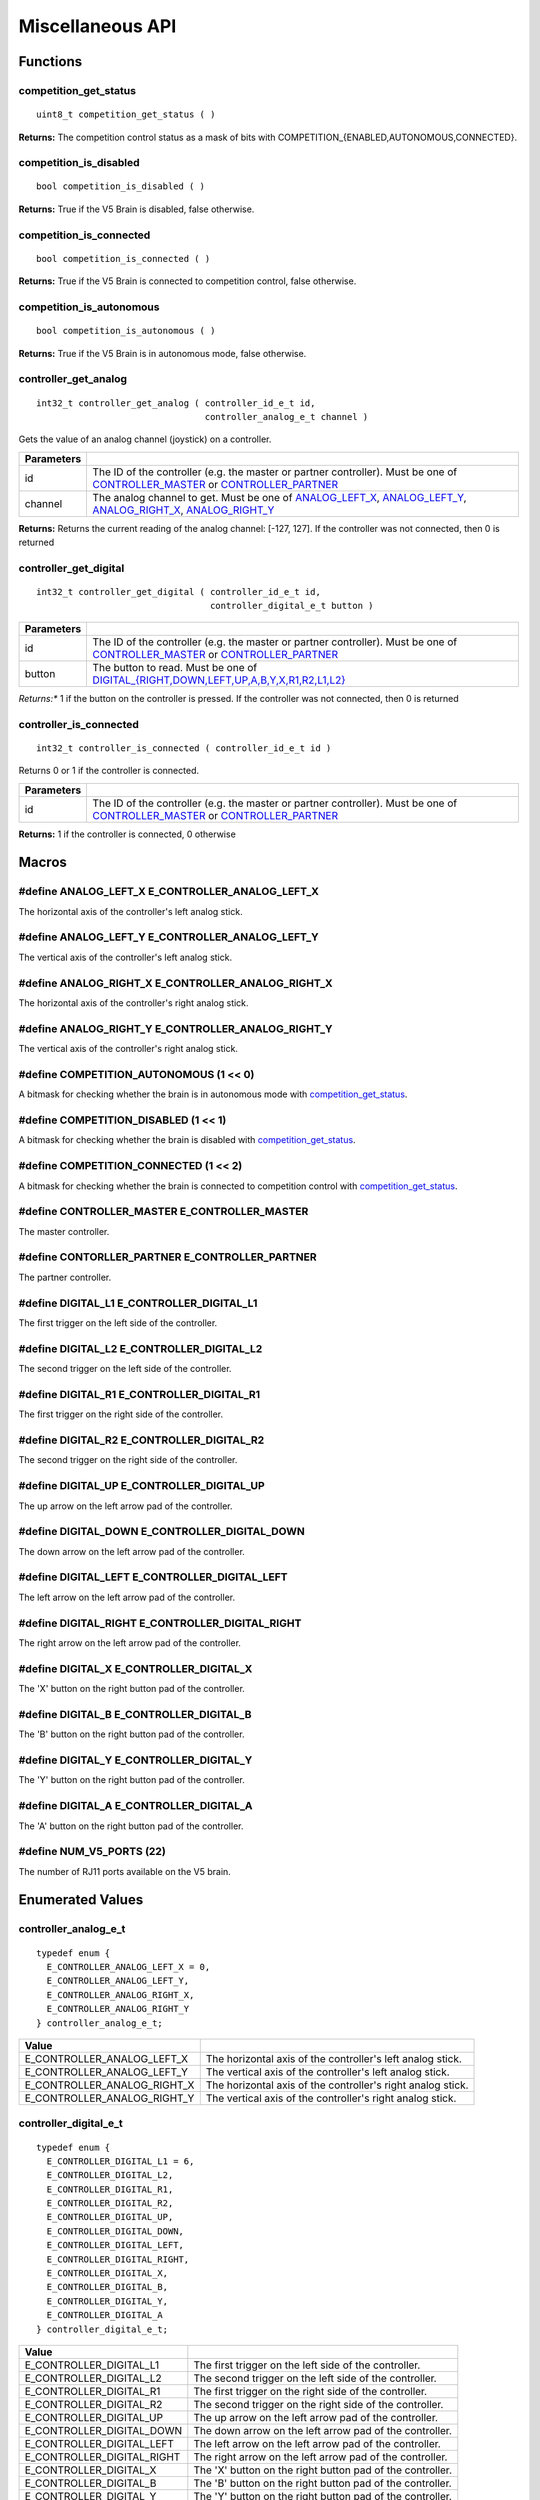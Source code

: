 =================
Miscellaneous API
=================

Functions
=========

competition_get_status
----------------------

::

  uint8_t competition_get_status ( )

**Returns:** The competition control status as a mask of bits with
COMPETITION_{ENABLED,AUTONOMOUS,CONNECTED}.

competition_is_disabled
-----------------------

::

  bool competition_is_disabled ( )

**Returns:** True if the V5 Brain is disabled, false otherwise.

competition_is_connected
------------------------

::

  bool competition_is_connected ( )

**Returns:** True if the V5 Brain is connected to competition control, false otherwise.

competition_is_autonomous
-------------------------

::

  bool competition_is_autonomous ( )

**Returns:** True if the V5 Brain is in autonomous mode, false otherwise.

controller_get_analog
---------------------

::

  int32_t controller_get_analog ( controller_id_e_t id,
                                  controller_analog_e_t channel )

Gets the value of an analog channel (joystick) on a controller.

============ ======================================================================================================
 Parameters
============ ======================================================================================================
 id           The ID of the controller (e.g. the master or partner controller).
              Must be one of `CONTROLLER_MASTER <controller_id_e_t>`_ or `CONTROLLER_PARTNER <controller_id_e_t>`_
 channel      The analog channel to get.
              Must be one of `ANALOG_LEFT_X <controller_analog_e_t>`_, `ANALOG_LEFT_Y <controller_analog_e_t>`_,
              `ANALOG_RIGHT_X <controller_analog_e_t>`_, `ANALOG_RIGHT_Y <controller_analog_e_t>`_
============ ======================================================================================================

**Returns:** Returns the current reading of the analog channel: [-127, 127].
If the controller was not connected, then 0 is returned

controller_get_digital
----------------------

::

  int32_t controller_get_digital ( controller_id_e_t id,
                                   controller_digital_e_t button )

============ =================================================================================================================
 Parameters
============ =================================================================================================================
 id           The ID of the controller (e.g. the master or partner controller).
              Must be one of `CONTROLLER_MASTER <controller_id_e_t>`_ or `CONTROLLER_PARTNER <controller_id_e_t>`_
 button       The button to read. Must be one of `DIGITAL_{RIGHT,DOWN,LEFT,UP,A,B,Y,X,R1,R2,L1,L2} <controller_digital_e_t>`_
============ =================================================================================================================

*Returns:** 1 if the button on the controller is pressed.
If the controller was not connected, then 0 is returned

controller_is_connected
-----------------------

::

  int32_t controller_is_connected ( controller_id_e_t id )

Returns 0 or 1 if the controller is connected.

============ ======================================================================================================
 Parameters
============ ======================================================================================================
 id           The ID of the controller (e.g. the master or partner controller).
              Must be one of `CONTROLLER_MASTER <controller_id_e_t>`_ or `CONTROLLER_PARTNER <controller_id_e_t>`_
============ ======================================================================================================

**Returns:** 1 if the controller is connected, 0 otherwise

Macros
======

#define ANALOG_LEFT_X E_CONTROLLER_ANALOG_LEFT_X
------------------------------------------------

The horizontal axis of the controller's left analog stick.

#define ANALOG_LEFT_Y E_CONTROLLER_ANALOG_LEFT_Y
------------------------------------------------

The vertical axis of the controller's left analog stick.

#define ANALOG_RIGHT_X E_CONTROLLER_ANALOG_RIGHT_X
--------------------------------------------------

The horizontal axis of the controller's right analog stick.

#define ANALOG_RIGHT_Y E_CONTROLLER_ANALOG_RIGHT_Y
--------------------------------------------------

The vertical axis of the controller's right analog stick.

#define COMPETITION_AUTONOMOUS (1 << 0)
---------------------------------------

A bitmask for checking whether the brain is in autonomous mode with `competition_get_status`_.

#define COMPETITION_DISABLED (1 << 1)
-------------------------------------

A bitmask for checking whether the brain is disabled with `competition_get_status`_.

#define COMPETITION_CONNECTED (1 << 2)
--------------------------------------

A bitmask for checking whether the brain is connected to competition control with `competition_get_status`_.

#define CONTROLLER_MASTER E_CONTROLLER_MASTER
---------------------------------------------

The master controller.

#define CONTORLLER_PARTNER E_CONTROLLER_PARTNER
-----------------------------------------------

The partner controller.

#define DIGITAL_L1 E_CONTROLLER_DIGITAL_L1
------------------------------------------

The first trigger on the left side of the controller.

#define DIGITAL_L2 E_CONTROLLER_DIGITAL_L2
------------------------------------------

The second trigger on the left side of the controller.

#define DIGITAL_R1 E_CONTROLLER_DIGITAL_R1
------------------------------------------

The first trigger on the right side of the controller.

#define DIGITAL_R2 E_CONTROLLER_DIGITAL_R2
------------------------------------------

The second trigger on the right side of the controller.

#define DIGITAL_UP E_CONTROLLER_DIGITAL_UP
------------------------------------------

The up arrow on the left arrow pad of the controller.

#define DIGITAL_DOWN E_CONTROLLER_DIGITAL_DOWN
----------------------------------------------

The down arrow on the left arrow pad of the controller.

#define DIGITAL_LEFT E_CONTROLLER_DIGITAL_LEFT
----------------------------------------------

The left arrow on the left arrow pad of the controller.

#define DIGITAL_RIGHT E_CONTROLLER_DIGITAL_RIGHT
------------------------------------------------

The right arrow on the left arrow pad of the controller.

#define DIGITAL_X E_CONTROLLER_DIGITAL_X
----------------------------------------

The 'X' button on the right button pad of the controller.

#define DIGITAL_B E_CONTROLLER_DIGITAL_B
----------------------------------------

The 'B' button on the right button pad of the controller.

#define DIGITAL_Y E_CONTROLLER_DIGITAL_Y
----------------------------------------

The 'Y' button on the right button pad of the controller.

#define DIGITAL_A E_CONTROLLER_DIGITAL_A
----------------------------------------

The 'A' button on the right button pad of the controller.

#define NUM_V5_PORTS (22)
-------------------------

The number of RJ11 ports available on the V5 brain.

Enumerated Values
=================

controller_analog_e_t
---------------------

::

  typedef enum {
    E_CONTROLLER_ANALOG_LEFT_X = 0,
    E_CONTROLLER_ANALOG_LEFT_Y,
    E_CONTROLLER_ANALOG_RIGHT_X,
    E_CONTROLLER_ANALOG_RIGHT_Y
  } controller_analog_e_t;

============================= =============================================================
 Value
============================= =============================================================
 E_CONTROLLER_ANALOG_LEFT_X    The horizontal axis of the controller's left analog stick.
 E_CONTROLLER_ANALOG_LEFT_Y    The vertical axis of the controller's left analog stick.
 E_CONTROLLER_ANALOG_RIGHT_X   The horizontal axis of the controller's right analog stick.
 E_CONTROLLER_ANALOG_RIGHT_Y   The vertical axis of the controller's right analog stick.
============================= =============================================================

controller_digital_e_t
----------------------

::

  typedef enum {
    E_CONTROLLER_DIGITAL_L1 = 6,
    E_CONTROLLER_DIGITAL_L2,
    E_CONTROLLER_DIGITAL_R1,
    E_CONTROLLER_DIGITAL_R2,
    E_CONTROLLER_DIGITAL_UP,
    E_CONTROLLER_DIGITAL_DOWN,
    E_CONTROLLER_DIGITAL_LEFT,
    E_CONTROLLER_DIGITAL_RIGHT,
    E_CONTROLLER_DIGITAL_X,
    E_CONTROLLER_DIGITAL_B,
    E_CONTROLLER_DIGITAL_Y,
    E_CONTROLLER_DIGITAL_A
  } controller_digital_e_t;

============================ ===========================================================
 Value
============================ ===========================================================
 E_CONTROLLER_DIGITAL_L1      The first trigger on the left side of the controller.
 E_CONTROLLER_DIGITAL_L2      The second trigger on the left side of the controller.
 E_CONTROLLER_DIGITAL_R1      The first trigger on the right side of the controller.
 E_CONTROLLER_DIGITAL_R2      The second trigger on the right side of the controller.
 E_CONTROLLER_DIGITAL_UP      The up arrow on the left arrow pad of the controller.
 E_CONTROLLER_DIGITAL_DOWN    The down arrow on the left arrow pad of the controller.
 E_CONTROLLER_DIGITAL_LEFT    The left arrow on the left arrow pad of the controller.
 E_CONTROLLER_DIGITAL_RIGHT   The right arrow on the left arrow pad of the controller.
 E_CONTROLLER_DIGITAL_X       The 'X' button on the right button pad of the controller.
 E_CONTROLLER_DIGITAL_B       The 'B' button on the right button pad of the controller.
 E_CONTROLLER_DIGITAL_Y       The 'Y' button on the right button pad of the controller.
 E_CONTROLLER_DIGITAL_A       The 'A' button on the right button pad of the controller.
============================ ===========================================================

controller_id_e_t
-----------------

::

  typedef enum {
    E_CONTROLLER_MASTER = 0,
    E_CONTROLLER_PARTNER
  } controller_id_e_t;

====================== =========================
 Value
====================== =========================
 E_CONTROLLER_MASTER    The master controller.
 E_CONTROLLER_PARTNER   The partner controller.
====================== =========================

Typedefs
========
